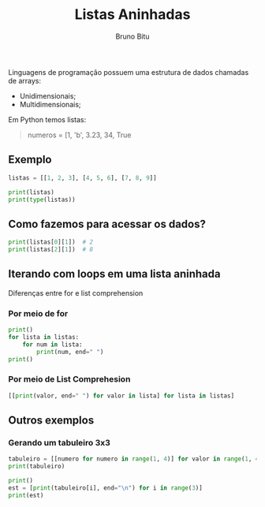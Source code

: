 #+TITLE: Listas Aninhadas
#+AUTHOR: Bruno Bitu
#+PROPERTY: header-args:jupyter-python :session A :kernel Python3 :async yes :results raw


Linguagens de programação possuem uma estrutura de dados chamadas de arrays:
  - Unidimensionais;
  - Multidimensionais;

Em Python temos listas:
#+begin_quote
numeros = [1, 'b', 3.23, 34, True
#+end_quote

** Exemplo
#+begin_src jupyter-python
listas = [[1, 2, 3], [4, 5, 6], [7, 8, 9]]

print(listas)
print(type(listas))
#+end_src

#+RESULTS:
: [[1, 2, 3], [4, 5, 6], [7, 8, 9]]
: <class 'list'>

** Como fazemos para acessar os dados?
#+begin_src jupyter-python
print(listas[0][1])  # 2
print(listas[2][1])  # 8
#+end_src

#+RESULTS:
: 2
: 8

** Iterando com loops em uma lista aninhada
Diferenças entre for e list comprehension

*** Por meio de for
#+begin_src jupyter-python
print()
for lista in listas:
    for num in lista:
        print(num, end=" ")
print()
#+end_src

#+RESULTS:
:
: 1 2 3 4 5 6 7 8 9

*** Por meio de List Comprehesion
#+begin_src jupyter-python
[[print(valor, end=" ") for valor in lista] for lista in listas]
#+end_src

#+RESULTS:
:RESULTS:
: 1 2 3 4 5 6 7 8 9
| None | None | None |
| None | None | None |
| None | None | None |
:END:

** Outros exemplos
*** Gerando um tabuleiro 3x3
#+begin_src jupyter-python
tabuleiro = [[numero for numero in range(1, 4)] for valor in range(1, 4)]
print(tabuleiro)

print()
est = [print(tabuleiro[i], end="\n") for i in range(3)]
print(est)
#+end_src

#+RESULTS:
: [[1, 2, 3], [1, 2, 3], [1, 2, 3]]
:
: [1, 2, 3]
: [1, 2, 3]
: [1, 2, 3]
: [None, None, None]
